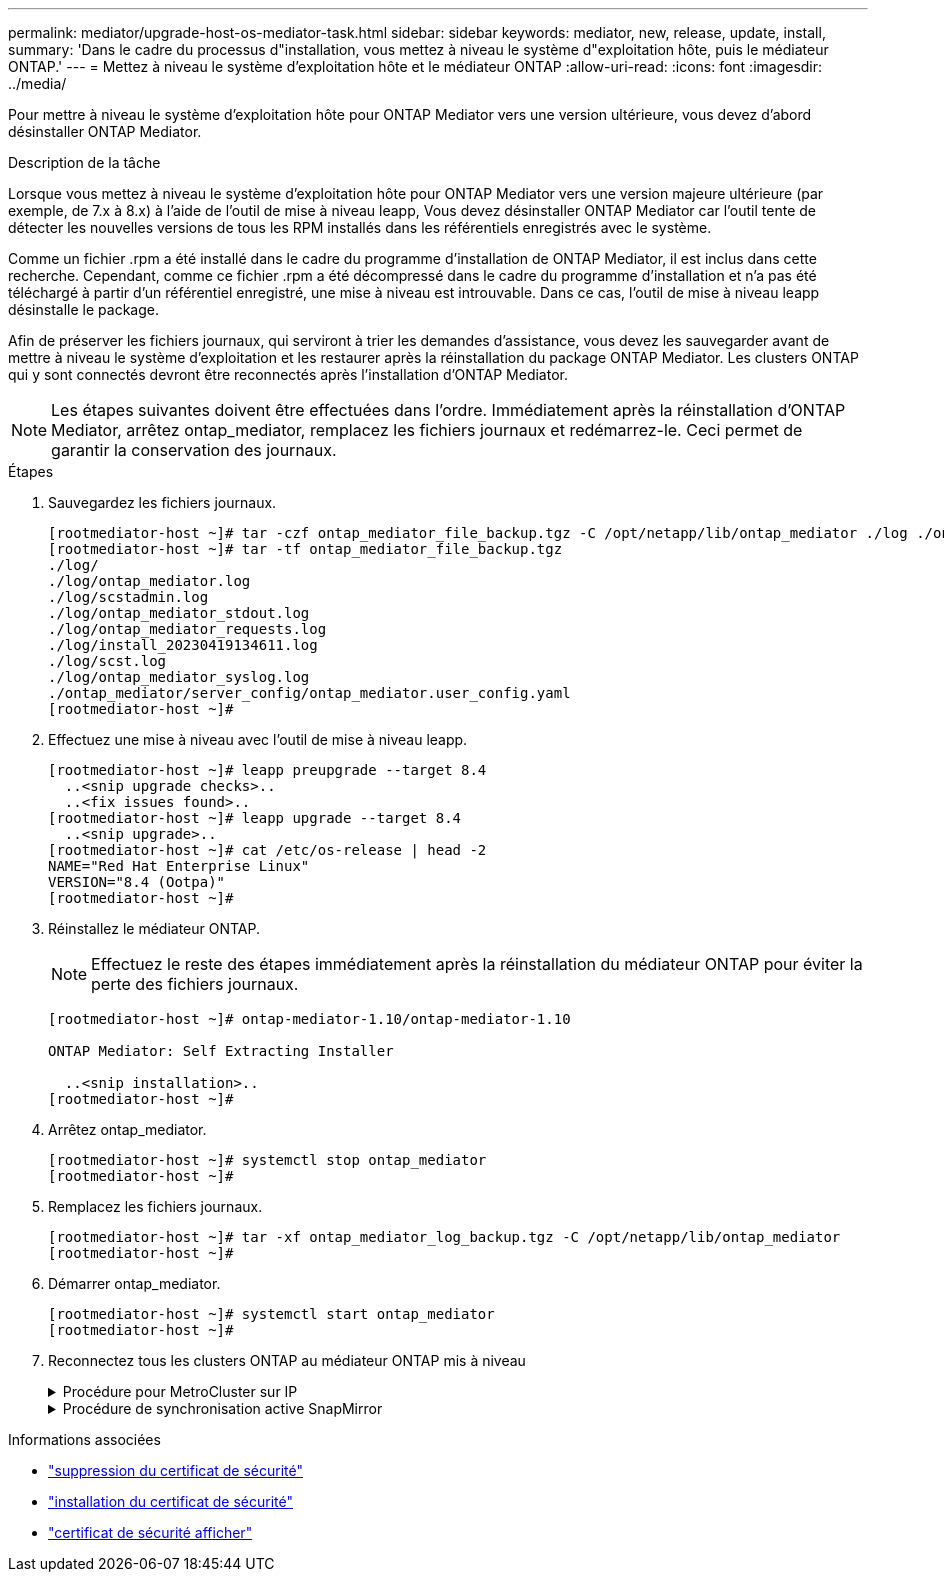 ---
permalink: mediator/upgrade-host-os-mediator-task.html 
sidebar: sidebar 
keywords: mediator, new, release, update, install, 
summary: 'Dans le cadre du processus d"installation, vous mettez à niveau le système d"exploitation hôte, puis le médiateur ONTAP.' 
---
= Mettez à niveau le système d'exploitation hôte et le médiateur ONTAP
:allow-uri-read: 
:icons: font
:imagesdir: ../media/


[role="lead"]
Pour mettre à niveau le système d'exploitation hôte pour ONTAP Mediator vers une version ultérieure, vous devez d'abord désinstaller ONTAP Mediator.

.Description de la tâche
Lorsque vous mettez à niveau le système d'exploitation hôte pour ONTAP Mediator vers une version majeure ultérieure (par exemple, de 7.x à 8.x) à l'aide de l'outil de mise à niveau leapp, Vous devez désinstaller ONTAP Mediator car l'outil tente de détecter les nouvelles versions de tous les RPM installés dans les référentiels enregistrés avec le système.

Comme un fichier .rpm a été installé dans le cadre du programme d'installation de ONTAP Mediator, il est inclus dans cette recherche. Cependant, comme ce fichier .rpm a été décompressé dans le cadre du programme d'installation et n'a pas été téléchargé à partir d'un référentiel enregistré, une mise à niveau est introuvable. Dans ce cas, l'outil de mise à niveau leapp désinstalle le package.

Afin de préserver les fichiers journaux, qui serviront à trier les demandes d'assistance, vous devez les sauvegarder avant de mettre à niveau le système d'exploitation et les restaurer après la réinstallation du package ONTAP Mediator. Les clusters ONTAP qui y sont connectés devront être reconnectés après l'installation d'ONTAP Mediator.


NOTE: Les étapes suivantes doivent être effectuées dans l'ordre. Immédiatement après la réinstallation d'ONTAP Mediator, arrêtez ontap_mediator, remplacez les fichiers journaux et redémarrez-le. Ceci permet de garantir la conservation des journaux.

.Étapes
. Sauvegardez les fichiers journaux.
+
....
[rootmediator-host ~]# tar -czf ontap_mediator_file_backup.tgz -C /opt/netapp/lib/ontap_mediator ./log ./ontap_mediator/server_config/ontap_mediator.user_config.yaml
[rootmediator-host ~]# tar -tf ontap_mediator_file_backup.tgz
./log/
./log/ontap_mediator.log
./log/scstadmin.log
./log/ontap_mediator_stdout.log
./log/ontap_mediator_requests.log
./log/install_20230419134611.log
./log/scst.log
./log/ontap_mediator_syslog.log
./ontap_mediator/server_config/ontap_mediator.user_config.yaml
[rootmediator-host ~]#
....
. Effectuez une mise à niveau avec l'outil de mise à niveau leapp.
+
....
[rootmediator-host ~]# leapp preupgrade --target 8.4
  ..<snip upgrade checks>..
  ..<fix issues found>..
[rootmediator-host ~]# leapp upgrade --target 8.4
  ..<snip upgrade>..
[rootmediator-host ~]# cat /etc/os-release | head -2
NAME="Red Hat Enterprise Linux"
VERSION="8.4 (Ootpa)"
[rootmediator-host ~]#
....
. Réinstallez le médiateur ONTAP.
+

NOTE: Effectuez le reste des étapes immédiatement après la réinstallation du médiateur ONTAP pour éviter la perte des fichiers journaux.

+
....
[rootmediator-host ~]# ontap-mediator-1.10/ontap-mediator-1.10

ONTAP Mediator: Self Extracting Installer

  ..<snip installation>..
[rootmediator-host ~]#
....
. Arrêtez ontap_mediator.
+
....
[rootmediator-host ~]# systemctl stop ontap_mediator
[rootmediator-host ~]#
....
. Remplacez les fichiers journaux.
+
....
[rootmediator-host ~]# tar -xf ontap_mediator_log_backup.tgz -C /opt/netapp/lib/ontap_mediator
[rootmediator-host ~]#
....
. Démarrer ontap_mediator.
+
....
[rootmediator-host ~]# systemctl start ontap_mediator
[rootmediator-host ~]#
....
. Reconnectez tous les clusters ONTAP au médiateur ONTAP mis à niveau
+
.Procédure pour MetroCluster sur IP
[%collapsible]
====
....
siteA::> metrocluster configuration-settings mediator show
Mediator IP     Port    Node                    Configuration Connection
                                                Status        Status
--------------- ------- ----------------------- ------------- -----------
172.31.40.122
                31784   siteA-node2             true          false
                        siteA-node1             true          false
                        siteB-node2             true          false
                        siteB-node2             true          false
siteA::> metrocluster configuration-settings mediator remove
Removing the mediator and disabling Automatic Unplanned Switchover. It may take a few minutes to complete.
Please enter the username for the mediator: mediatoradmin
Please enter the password for the mediator:
Confirm the mediator password:
Automatic Unplanned Switchover is disabled for all nodes...
Removing mediator mailboxes...
Successfully removed the mediator.

siteA::> metrocluster configuration-settings mediator add -mediator-address 172.31.40.122
Adding the mediator and enabling Automatic Unplanned Switchover. It may take a few minutes to complete.
Please enter the username for the mediator: mediatoradmin
Please enter the password for the mediator:
Confirm the mediator password:
Successfully added the mediator.

siteA::> metrocluster configuration-settings mediator show
Mediator IP     Port    Node                    Configuration Connection
                                                Status        Status
--------------- ------- ----------------------- ------------- -----------
172.31.40.122
                31784   siteA-node2             true          true
                        siteA-node1             true          true
                        siteB-node2             true          true
                        siteB-node2             true          true
siteA::>
....
====
+
.Procédure de synchronisation active SnapMirror
[%collapsible]
====
Pour la synchronisation active SnapMirror, si vous avez installé votre certificat TLS en dehors du répertoire /opt/netapp, vous n'avez pas besoin de le réinstaller. Si vous utilisiez le certificat auto-signé généré par défaut ou si vous placez votre certificat personnalisé dans le répertoire /opt/netapp, vous devez le sauvegarder et le restaurer.

....
peer1::> snapmirror mediator show
Mediator Address Peer Cluster     Connection Status Quorum Status
---------------- ---------------- ----------------- -------------
172.31.49.237    peer2            unreachable       true

peer1::> snapmirror mediator remove -mediator-address 172.31.49.237 -peer-cluster peer2

Info: [Job 39] 'mediator remove' job queued

peer1::> job show -id 39
                            Owning
Job ID Name                 Vserver    Node           State
------ -------------------- ---------- -------------- ----------
39     mediator remove      peer1      peer1-node1    Success
     Description: Removing entry in mediator

peer1::> security certificate show -common-name ONTAPMediatorCA
Vserver    Serial Number   Certificate Name                       Type
---------- --------------- -------------------------------------- ------------
peer1
        4A790360081F41145E14C5D7CE721DC6C210007F
                        ONTAPMediatorCA                        server-ca
    Certificate Authority: ONTAP Mediator CA
        Expiration Date: Mon Apr 17 10:27:54 2073

peer1::> security certificate delete -common-name ONTAPMediatorCA *
1 entry was deleted.

 peer1::> security certificate install -type server-ca -vserver peer1

Please enter Certificate: Press <Enter> when done
  ..<snip ONTAP Mediator CA public key>..

You should keep a copy of the CA-signed digital certificate for future reference.

The installed certificate's CA and serial number for reference:
CA: ONTAP Mediator CA
serial: 44786524464C5113D5EC966779D3002135EA4254

The certificate's generated name for reference: ONTAPMediatorCA

peer2::> security certificate delete -common-name ONTAPMediatorCA *
1 entry was deleted.

peer2::> security certificate install -type server-ca -vserver peer2

 Please enter Certificate: Press <Enter> when done
..<snip ONTAP Mediator CA public key>..


You should keep a copy of the CA-signed digital certificate for future reference.

The installed certificate's CA and serial number for reference:
CA: ONTAP Mediator CA
serial: 44786524464C5113D5EC966779D3002135EA4254

The certificate's generated name for reference: ONTAPMediatorCA

peer1::> snapmirror mediator add -mediator-address 172.31.49.237 -peer-cluster peer2 -username mediatoradmin

Notice: Enter the mediator password.

Enter the password:
Enter the password again:

Info: [Job: 43] 'mediator add' job queued

peer1::> job show -id 43
                            Owning
Job ID Name                 Vserver    Node           State
------ -------------------- ---------- -------------- ----------
43     mediator add         peer1      peer1-node2    Success
    Description: Creating a mediator entry

peer1::> snapmirror mediator show
Mediator Address Peer Cluster     Connection Status Quorum Status
---------------- ---------------- ----------------- -------------
172.31.49.237    peer2            connected         true

peer1::>

....
====


.Informations associées
* link:https://docs.netapp.com/us-en/ontap-cli/security-certificate-delete.html["suppression du certificat de sécurité"^]
* link:https://docs.netapp.com/us-en/ontap-cli/security-certificate-install.html["installation du certificat de sécurité"^]
* link:https://docs.netapp.com/us-en/ontap-cli/security-certificate-show.html["certificat de sécurité afficher"^]


